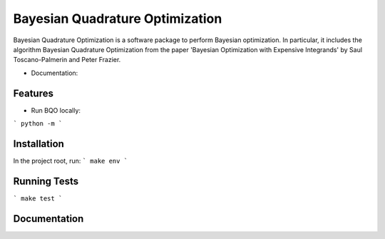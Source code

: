 ========================================
Bayesian Quadrature Optimization
========================================
Bayesian Quadrature Optimization is a software package to perform Bayesian optimization. In particular, it includes the algorithm Bayesian Quadrature Optimization from the paper 'Bayesian Optimization with Expensive Integrands' by Saul Toscano-Palmerin and Peter Frazier. 

* Documentation:

Features
--------

* Run BQO locally:

```
python -m 
```

Installation
------------
In the project root, run:
```
make env
```

Running Tests
-------------
```
make test
```

Documentation
-------------

